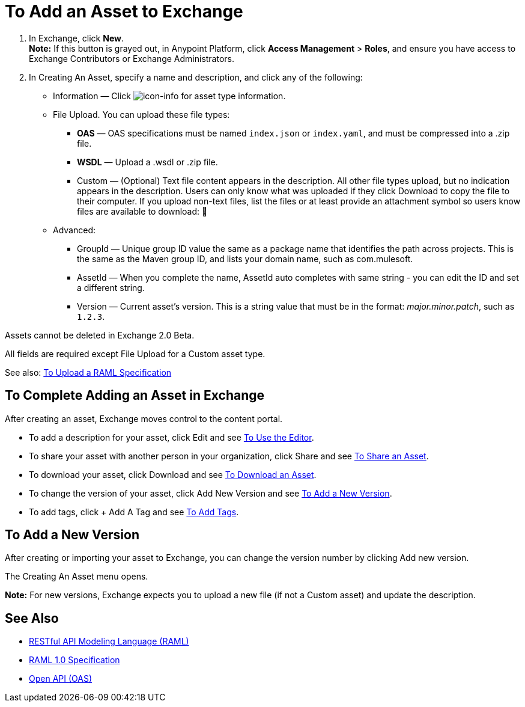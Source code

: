 = To Add an Asset to Exchange
:keywords: exchange 2, exchange, asset, add, new, upload

. In Exchange, click *New*. +
*Note:* If this button is grayed out, in Anypoint Platform, 
click *Access Management* > *Roles*, and ensure you have access to  
Exchange Contributors or Exchange Administrators.
. In Creating An Asset, specify a name and description, and click any of the following:
+
* Information &#8212; Click image:icon-info.png[icon-info] for asset type information.
* File Upload. You can upload these file types:
** *OAS* &#8212; OAS specifications must be named `index.json` or `index.yaml`, and must be compressed into a .zip file.
** *WSDL* &#8212; Upload a .wsdl or .zip file.
** Custom &#8212; (Optional) Text file content appears in the description. All other file types upload, but no indication appears in the description. Users can only know what was uploaded if they click Download to copy the file to their computer. If you upload non-text files, list the files or
at least provide an attachment symbol so users know files are available to download: &#128206;
* Advanced:
** GroupId &#8212; Unique group ID value the same as a package name that identifies the path across projects. This is the same as the Maven group ID, and lists your domain name,
such as com.mulesoft. 
** AssetId &#8212; When you complete the name, AssetId auto completes with same string - you can edit the ID and set a different string.
** Version &#8212; Current asset's version. This is a string value that must be in the format: _major.minor.patch_, such as `1.2.3`.

Assets cannot be deleted in Exchange 2.0 Beta.

All fields are required except File Upload for a Custom
asset type.

See also: link:/anypoint-exchange/raml-upload[To Upload a RAML Specification]

== To Complete Adding an Asset in Exchange

After creating an asset, Exchange moves control to the content portal.

* To add a description for your asset, click Edit and see link:/anypoint-exchange/editor[To Use the Editor].
* To share your asset with another person in your organization, click Share and see
link:/anypoint-exchange/publish-share#to-share-an-asset[To Share an Asset].
* To download your asset, click Download and see link:/anypoint-exchange/publish-share#to-download-an-asset[To Download an Asset].
* To change the version of your asset, click Add New Version and see xref:newver[To Add a New Version].
* To add tags, click + Add A Tag and see link:/anypoint-exchange/publish-share#to-add-tags[To Add Tags].

[[newver]]
== To Add a New Version

After creating or importing your asset to Exchange, you can change the version number by clicking 
Add new version. 

The Creating An Asset menu opens.

*Note:* For new versions, Exchange expects you to 
upload a new file (if not a Custom asset) and update the description.

== See Also

* link:https://www.raml.org[RESTful API Modeling Language (RAML)]
* link:https://github.com/raml-org/raml-spec/blob/master/versions/raml-10/raml-10.md/[RAML 1.0 Specification]
* link:https://www.openapis.org[Open API (OAS)]

